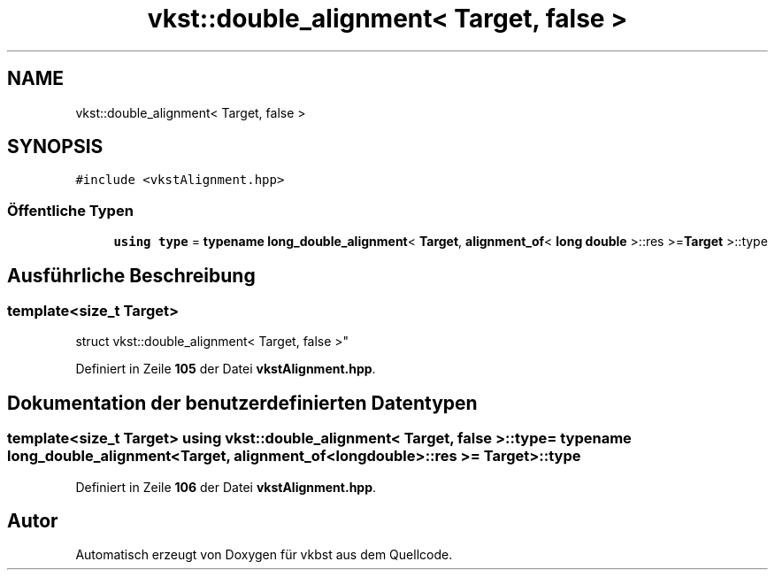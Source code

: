 .TH "vkst::double_alignment< Target, false >" 3 "vkbst" \" -*- nroff -*-
.ad l
.nh
.SH NAME
vkst::double_alignment< Target, false >
.SH SYNOPSIS
.br
.PP
.PP
\fC#include <vkstAlignment\&.hpp>\fP
.SS "Öffentliche Typen"

.in +1c
.ti -1c
.RI "\fBusing\fP \fBtype\fP = \fBtypename\fP \fBlong_double_alignment\fP< \fBTarget\fP, \fBalignment_of\fP< \fBlong\fP \fBdouble\fP >::res >=\fBTarget\fP >::type"
.br
.in -1c
.SH "Ausführliche Beschreibung"
.PP 

.SS "template<\fBsize_t\fP Target>
.br
struct vkst::double_alignment< Target, false >"
.PP
Definiert in Zeile \fB105\fP der Datei \fBvkstAlignment\&.hpp\fP\&.
.SH "Dokumentation der benutzerdefinierten Datentypen"
.PP 
.SS "template<\fBsize_t\fP Target> \fBusing\fP \fBvkst::double_alignment\fP< \fBTarget\fP, \fBfalse\fP >::type =  \fBtypename\fP \fBlong_double_alignment\fP<\fBTarget\fP, \fBalignment_of\fP<\fBlong\fP \fBdouble\fP>::res >= \fBTarget\fP>::type"

.PP
Definiert in Zeile \fB106\fP der Datei \fBvkstAlignment\&.hpp\fP\&.

.SH "Autor"
.PP 
Automatisch erzeugt von Doxygen für vkbst aus dem Quellcode\&.
